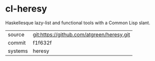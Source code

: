 * cl-heresy

Haskellesque lazy-list and functional tools with a Common Lisp slant.

|---------+-------------------------------------------|
| source  | git:https://github.com/atgreen/heresy.git |
| commit  | f1f632f                                   |
| systems | heresy                                    |
|---------+-------------------------------------------|

